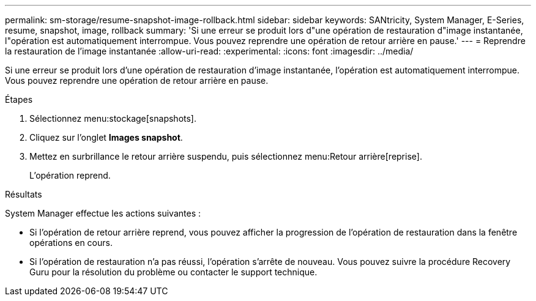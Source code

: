 ---
permalink: sm-storage/resume-snapshot-image-rollback.html 
sidebar: sidebar 
keywords: SANtricity, System Manager, E-Series, resume, snapshot, image, rollback 
summary: 'Si une erreur se produit lors d"une opération de restauration d"image instantanée, l"opération est automatiquement interrompue. Vous pouvez reprendre une opération de retour arrière en pause.' 
---
= Reprendre la restauration de l'image instantanée
:allow-uri-read: 
:experimental: 
:icons: font
:imagesdir: ../media/


[role="lead"]
Si une erreur se produit lors d'une opération de restauration d'image instantanée, l'opération est automatiquement interrompue. Vous pouvez reprendre une opération de retour arrière en pause.

.Étapes
. Sélectionnez menu:stockage[snapshots].
. Cliquez sur l'onglet *Images snapshot*.
. Mettez en surbrillance le retour arrière suspendu, puis sélectionnez menu:Retour arrière[reprise].
+
L'opération reprend.



.Résultats
System Manager effectue les actions suivantes :

* Si l'opération de retour arrière reprend, vous pouvez afficher la progression de l'opération de restauration dans la fenêtre opérations en cours.
* Si l'opération de restauration n'a pas réussi, l'opération s'arrête de nouveau. Vous pouvez suivre la procédure Recovery Guru pour la résolution du problème ou contacter le support technique.

